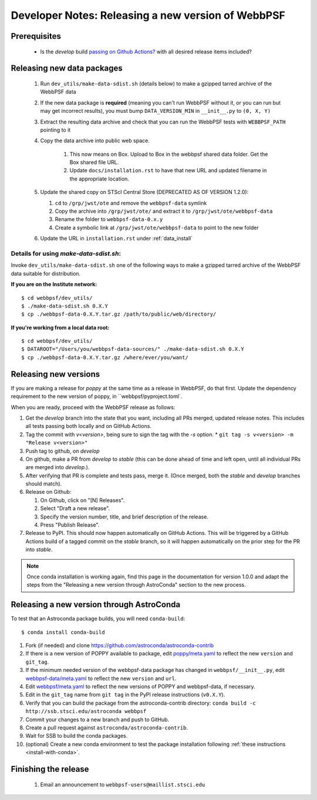 ***************************************************
Developer Notes: Releasing a new version of WebbPSF
***************************************************

Prerequisites
=============

 * Is the `develop` build `passing on Github Actions? <https://github.com/spacetelescope/webbpsf/actions>`_ with all desired release items included?

Releasing new data packages
===========================

 #. Run ``dev_utils/make-data-sdist.sh`` (details below) to make a gzipped tarred archive of the WebbPSF data
 #. If the new data package is **required** (meaning you can't run WebbPSF without it, or you can run but may get incorrect results), you must bump ``DATA_VERSION_MIN`` in ``__init__.py`` to ``(0, X, Y)``
 #. Extract the resulting data archive and check that you can run the WebbPSF tests with ``WEBBPSF_PATH`` pointing to it
 #. Copy the data archive into public web space.

     #. This now means on Box. Upload to Box in the webbpsf shared data folder. Get the Box shared file URL.
     #. Update ``docs/installation.rst`` to have that new URL and updated filename in the appropriate location.

 #. Update the shared copy on STScI Central Store (DEPRECATED AS OF VERSION 1.2.0):

    #. ``cd`` to ``/grp/jwst/ote`` and remove the ``webbpsf-data`` symlink
    #. Copy the archive into ``/grp/jwst/ote/`` and extract it to ``/grp/jwst/ote/webbpsf-data``
    #. Rename the folder to ``webbpsf-data-0.x.y``
    #. Create a symbolic link at ``/grp/jwst/ote/webbpsf-data`` to point to the new folder

 #. Update the URL in ``installation.rst`` under :ref:`data_install`

Details for using `make-data-sdist.sh`:
-------------------------------------

Invoke ``dev_utils/make-data-sdist.sh`` one of the following ways to make a gzipped tarred archive of the WebbPSF data suitable for distribution.

**If you are on the Institute network:** ::

   $ cd webbpsf/dev_utils/
   $ ./make-data-sdist.sh 0.X.Y
   $ cp ./webbpsf-data-0.X.Y.tar.gz /path/to/public/web/directory/

**If you're working from a local data root:** ::

   $ cd webbpsf/dev_utils/
   $ DATAROOT="/Users/you/webbpsf-data-sources/" ./make-data-sdist.sh 0.X.Y
   $ cp ./webbpsf-data-0.X.Y.tar.gz /where/ever/you/want/

Releasing new versions
======================

If you are making a release for `poppy` at the same time as a release in WebbPSF, do that first.
Update the dependency requirement to the new version of poppy, in ``webbpsf/pyproject.toml`.

When you are ready, proceed with the WebbPSF release as follows:

#. Get the `develop` branch into the state that you want, including all PRs merged, updated release notes. This includes all tests passing both locally and on GitHub Actions.
#. Tag the commit with `v<version>`, being sure to sign the tag with the `-s` option.
   * ``git tag -s v<version> -m "Release v<version>"``

#. Push tag to github, on `develop`
#. On github, make a PR from `develop` to `stable` (this can be done ahead of time and left open, until all individual PRs are merged into `develop`.).
#. After verifying that PR is complete and tests pass, merge it. (Once merged, both the `stable` and `develop` branches should match).
#. Release on Github:

   #. On Github, click on "[N] Releases".
   #. Select "Draft a new release".
   #. Specify the version number, title, and brief description of the release.
   #. Press "Publish Release".

#. Release to PyPI. This should now happen automatically on GitHub Actions. This will be triggered by a GitHub Actions build of a tagged commit on the `stable` branch, so it will happen automatically on the prior step for the PR into `stable`.

.. note::

  Once conda installation is working again, find this page in the documentation
  for version 1.0.0 and adapt the steps from the "Releasing a new version
  through AstroConda" section to the new process.

Releasing a new version through AstroConda
==========================================

To test that an Astroconda package builds, you will need ``conda-build``::

   $ conda install conda-build

#. Fork (if needed) and clone https://github.com/astroconda/astroconda-contrib
#. If there is a new version of POPPY available to package, edit `poppy/meta.yaml <https://github.com/astroconda/astroconda-contrib/blob/master/poppy/meta.yaml>`_ to reflect the new ``version`` and ``git_tag``.
#. If the minimum needed version of the webbpsf-data package has changed in ``webbpsf/__init__.py``, edit `webbpsf-data/meta.yaml <https://github.com/astroconda/astroconda-contrib/blob/master/webbpsf-data/meta.yaml>`_ to reflect the new ``version`` and ``url``.
#. Edit `webbpsf/meta.yaml <https://github.com/astroconda/astroconda-contrib/blob/master/webbpsf/meta.yaml>`_ to reflect the new versions of POPPY and webbpsf-data, if necessary.
#. Edit in the ``git_tag`` name from ``git tag`` in the PyPI release instructions (``v0.X.Y``).
#. Verify that you can build the package from the astroconda-contrib directory: ``conda build -c http://ssb.stsci.edu/astroconda webbpsf``
#. Commit your changes to a new branch and push to GitHub.
#. Create a pull request against ``astroconda/astroconda-contrib``.
#. Wait for SSB to build the conda packages.
#. (optional) Create a new conda environment to test the package installation following :ref:`these instructions <install-with-conda>`.


Finishing the release
=====================

 #. Email an announcement to ``webbpsf-users@maillist.stsci.edu``


